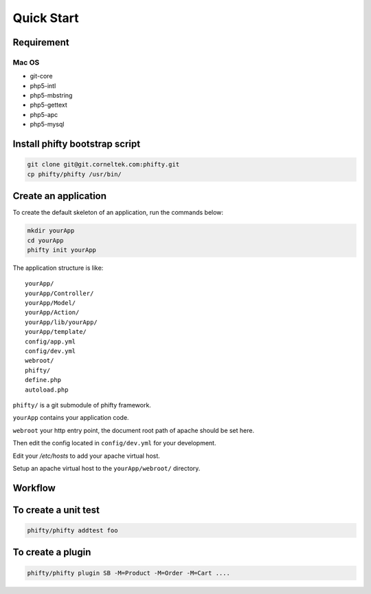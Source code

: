 Quick Start
===========


Requirement
-----------

Mac OS
~~~~~~

* git-core
* php5-intl
* php5-mbstring
* php5-gettext
* php5-apc
* php5-mysql

Install phifty bootstrap script
-------------------------------

.. code-block:: bash

    git clone git@git.corneltek.com:phifty.git
    cp phifty/phifty /usr/bin/

Create an application
---------------------

To create the default skeleton of an application, run the commands below:

.. code-block:: bash

    mkdir yourApp
    cd yourApp
    phifty init yourApp

The application structure is like:

:: 

    yourApp/
    yourApp/Controller/
    yourApp/Model/
    yourApp/Action/
    yourApp/lib/yourApp/
    yourApp/template/
    config/app.yml
    config/dev.yml
    webroot/
    phifty/
    define.php
    autoload.php

``phifty/`` is a git submodule of phifty framework.

``yourApp`` contains your application code.

``webroot`` your http entry point, the document root path of apache should be set here.


Then edit the config located in ``config/dev.yml`` for your development.

Edit your `/etc/hosts` to add your apache virtual host.

Setup an apache virtual host to the ``yourApp/webroot/`` directory.


Workflow
--------



To create a unit test
---------------------

.. code-block:: bash

    phifty/phifty addtest foo

To create a plugin
------------------

.. code-block:: bash

    phifty/phifty plugin SB -M=Product -M=Order -M=Cart ....

